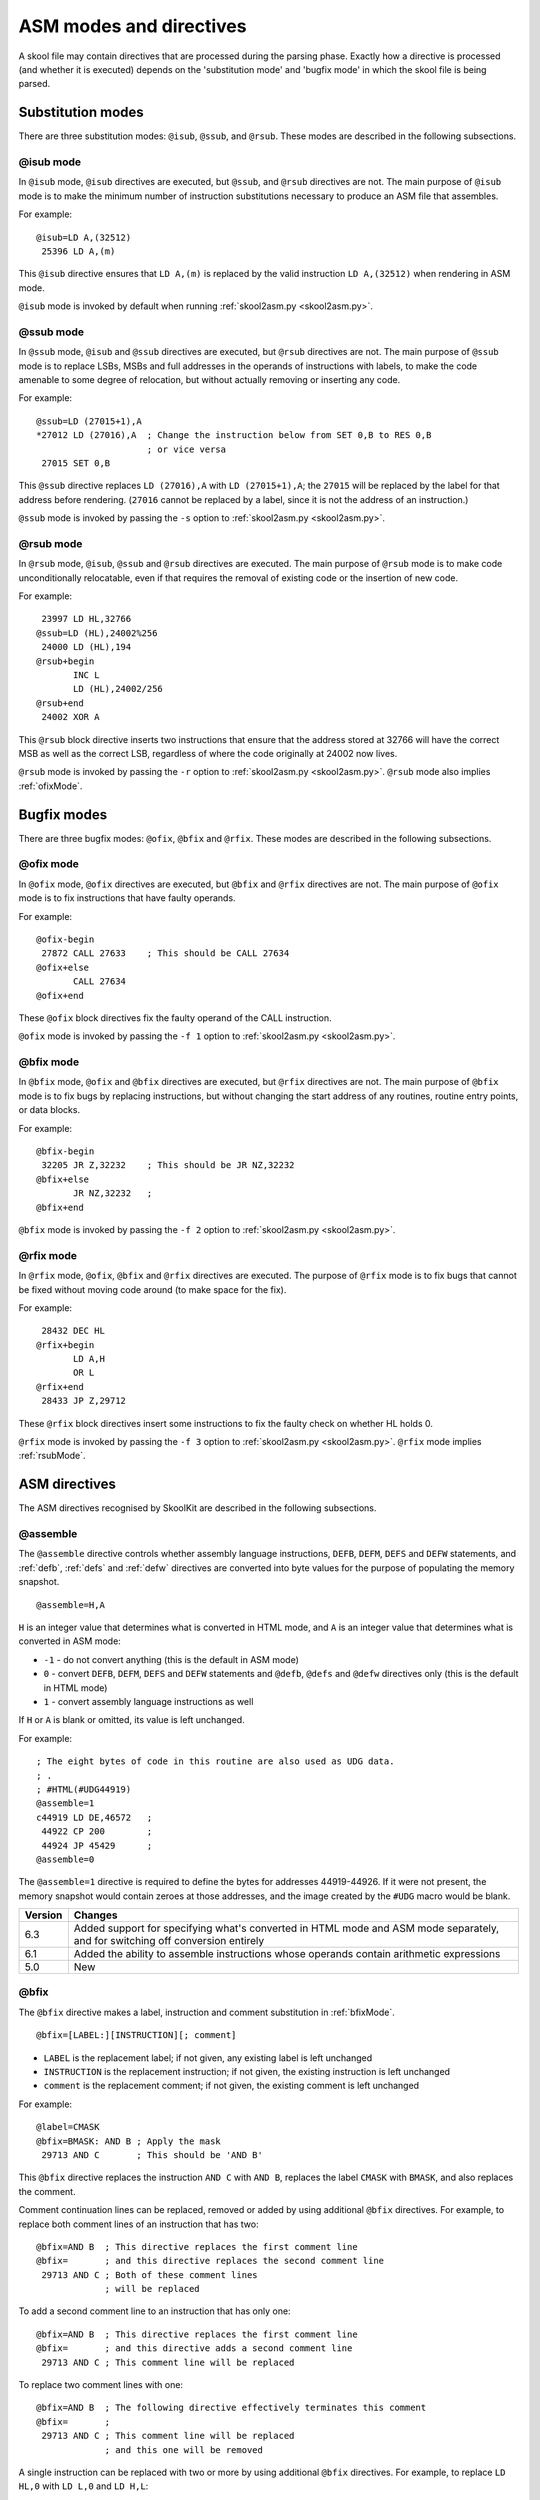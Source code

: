 .. _asmModesAndDirectives:

ASM modes and directives
========================
A skool file may contain directives that are processed during the parsing
phase. Exactly how a directive is processed (and whether it is executed)
depends on the 'substitution mode' and 'bugfix mode' in which the skool file is
being parsed.

.. _substitutionModes:

Substitution modes
------------------
There are three substitution modes: ``@isub``, ``@ssub``, and ``@rsub``. These
modes are described in the following subsections.

.. _isubMode:

@isub mode
^^^^^^^^^^
In ``@isub`` mode, ``@isub`` directives are executed, but ``@ssub``, and
``@rsub`` directives are not. The main purpose of ``@isub`` mode is to make the
minimum number of instruction substitutions necessary to produce an ASM file
that assembles.

For example::

  @isub=LD A,(32512)
   25396 LD A,(m)

This ``@isub`` directive ensures that ``LD A,(m)`` is replaced by the valid
instruction ``LD A,(32512)`` when rendering in ASM mode.

``@isub`` mode is invoked by default when running
:ref:`skool2asm.py <skool2asm.py>`.

.. _ssubMode:

@ssub mode
^^^^^^^^^^
In ``@ssub`` mode, ``@isub`` and ``@ssub`` directives are executed, but
``@rsub`` directives are not. The main purpose of ``@ssub`` mode is to replace
LSBs, MSBs and full addresses in the operands of instructions with labels, to
make the code amenable to some degree of relocation, but without actually
removing or inserting any code.

For example::

  @ssub=LD (27015+1),A
  *27012 LD (27016),A  ; Change the instruction below from SET 0,B to RES 0,B
                       ; or vice versa
   27015 SET 0,B

This ``@ssub`` directive replaces ``LD (27016),A`` with ``LD (27015+1),A``; the
``27015`` will be replaced by the label for that address before rendering.
(``27016`` cannot be replaced by a label, since it is not the address of an
instruction.)

``@ssub`` mode is invoked by passing the ``-s`` option to
:ref:`skool2asm.py <skool2asm.py>`.

.. _rsubMode:

@rsub mode
^^^^^^^^^^
In ``@rsub`` mode, ``@isub``, ``@ssub`` and ``@rsub`` directives are executed.
The main purpose of ``@rsub`` mode is to make code unconditionally relocatable,
even if that requires the removal of existing code or the insertion of new
code.

For example::

   23997 LD HL,32766
  @ssub=LD (HL),24002%256
   24000 LD (HL),194
  @rsub+begin
         INC L
         LD (HL),24002/256
  @rsub+end
   24002 XOR A

This ``@rsub`` block directive inserts two instructions that ensure that the
address stored at 32766 will have the correct MSB as well as the correct LSB,
regardless of where the code originally at 24002 now lives.

``@rsub`` mode is invoked by passing the ``-r`` option to
:ref:`skool2asm.py <skool2asm.py>`. ``@rsub`` mode also implies
:ref:`ofixMode`.

.. _bugfixModes:

Bugfix modes
------------
There are three bugfix modes: ``@ofix``, ``@bfix`` and ``@rfix``. These
modes are described in the following subsections.

.. _ofixMode:

@ofix mode
^^^^^^^^^^
In ``@ofix`` mode, ``@ofix`` directives are executed, but ``@bfix`` and
``@rfix`` directives are not. The main purpose of ``@ofix`` mode is to fix
instructions that have faulty operands.

For example::

  @ofix-begin
   27872 CALL 27633    ; This should be CALL 27634
  @ofix+else
         CALL 27634
  @ofix+end

These ``@ofix`` block directives fix the faulty operand of the CALL
instruction.

``@ofix`` mode is invoked by passing the ``-f 1`` option to
:ref:`skool2asm.py <skool2asm.py>`.

.. _bfixMode:

@bfix mode
^^^^^^^^^^
In ``@bfix`` mode, ``@ofix`` and ``@bfix`` directives are executed, but
``@rfix`` directives are not. The main purpose of ``@bfix`` mode is to fix bugs
by replacing instructions, but without changing the start address of any
routines, routine entry points, or data blocks.

For example::

  @bfix-begin
   32205 JR Z,32232    ; This should be JR NZ,32232
  @bfix+else
         JR NZ,32232   ;
  @bfix+end

``@bfix`` mode is invoked by passing the ``-f 2`` option to
:ref:`skool2asm.py <skool2asm.py>`.

.. _rfixMode:

@rfix mode
^^^^^^^^^^
In ``@rfix`` mode, ``@ofix``, ``@bfix`` and ``@rfix`` directives are executed.
The purpose of ``@rfix`` mode is to fix bugs that cannot be fixed without
moving code around (to make space for the fix).

For example::

   28432 DEC HL
  @rfix+begin
         LD A,H
         OR L
  @rfix+end
   28433 JP Z,29712

These ``@rfix`` block directives insert some instructions to fix the faulty
check on whether HL holds 0.

``@rfix`` mode is invoked by passing the ``-f 3`` option to
:ref:`skool2asm.py <skool2asm.py>`. ``@rfix`` mode implies :ref:`rsubMode`.

.. _asmDirectives:

ASM directives
--------------
The ASM directives recognised by SkoolKit are described in the following
subsections.

.. _assemble:

@assemble
^^^^^^^^^
The ``@assemble`` directive controls whether assembly language instructions,
``DEFB``, ``DEFM``, ``DEFS`` and ``DEFW`` statements, and :ref:`defb`,
:ref:`defs` and :ref:`defw` directives are converted into byte values for the
purpose of populating the memory snapshot. ::

  @assemble=H,A

``H`` is an integer value that determines what is converted in HTML mode, and
``A`` is an integer value that determines what is converted in ASM mode:

* ``-1`` - do not convert anything (this is the default in ASM mode)
* ``0`` - convert ``DEFB``, ``DEFM``, ``DEFS`` and ``DEFW`` statements and
  ``@defb``, ``@defs`` and ``@defw`` directives only (this is the default in
  HTML mode)
* ``1`` - convert assembly language instructions as well

If ``H`` or ``A`` is blank or omitted, its value is left unchanged.

For example::

  ; The eight bytes of code in this routine are also used as UDG data.
  ; .
  ; #HTML(#UDG44919)
  @assemble=1
  c44919 LD DE,46572   ;
   44922 CP 200        ;
   44924 JP 45429      ;
  @assemble=0

The ``@assemble=1`` directive is required to define the bytes for addresses
44919-44926. If it were not present, the memory snapshot would contain zeroes
at those addresses, and the image created by the ``#UDG`` macro would be blank.

+---------+-------------------------------------------------------------------+
| Version | Changes                                                           |
+=========+===================================================================+
| 6.3     | Added support for specifying what's converted in HTML mode and    |
|         | ASM mode separately, and for switching off conversion entirely    |
+---------+-------------------------------------------------------------------+
| 6.1     | Added the ability to assemble instructions whose operands contain |
|         | arithmetic expressions                                            |
+---------+-------------------------------------------------------------------+
| 5.0     | New                                                               |
+---------+-------------------------------------------------------------------+

.. _bfix:

@bfix
^^^^^
The ``@bfix`` directive makes a label, instruction and comment substitution in
:ref:`bfixMode`. ::

  @bfix=[LABEL:][INSTRUCTION][; comment]

* ``LABEL`` is the replacement label; if not given, any existing label is left
  unchanged
* ``INSTRUCTION`` is the replacement instruction; if not given, the existing
  instruction is left unchanged
* ``comment`` is the replacement comment; if not given, the existing comment is
  left unchanged

For example::

  @label=CMASK
  @bfix=BMASK: AND B ; Apply the mask
   29713 AND C       ; This should be 'AND B'

This ``@bfix`` directive replaces the instruction ``AND C`` with ``AND B``,
replaces the label ``CMASK`` with ``BMASK``, and also replaces the comment.

Comment continuation lines can be replaced, removed or added by using
additional ``@bfix`` directives. For example, to replace both comment lines
of an instruction that has two::

  @bfix=AND B  ; This directive replaces the first comment line
  @bfix=       ; and this directive replaces the second comment line
   29713 AND C ; Both of these comment lines
               ; will be replaced

To add a second comment line to an instruction that has only one::

  @bfix=AND B  ; This directive replaces the first comment line
  @bfix=       ; and this directive adds a second comment line
   29713 AND C ; This comment line will be replaced

To replace two comment lines with one::

  @bfix=AND B  ; The following directive effectively terminates this comment
  @bfix=       ;
   29713 AND C ; This comment line will be replaced
               ; and this one will be removed

A single instruction can be replaced with two or more by using additional
``@bfix`` directives. For example, to replace ``LD HL,0`` with ``LD L,0`` and
``LD H,L``::

  @bfix=LD L,0   ; Clear L
  @bfix=LD H,L   ; Clear H
   36671 LD HL,0 ; Clear HL

Two or more instructions can also be replaced with a single instruction. For
example, to replace ``XOR A`` and ``INC A`` with ``LD A,1``::

  @bfix=LD A,1
   49912 XOR A
   49913 INC A

A sequence of instructions can be replaced by chaining ``@bfix`` directives.
For example, to swap two ``XOR`` instructions::

  @bfix=XOR C
  @bfix=XOR B
   51121 XOR B
   51122 XOR C

This is equivalent to::

  @bfix=XOR C
   51121 XOR B
  @bfix=XOR B
   51122 XOR C

Note that when ``@bfix`` directives are chained like this, the second and
subsequent directives replace instruction comments in their entirety, instead
of line by line. For example::

  @bfix=LD A,D  ; Set A=D
  @bfix=XOR B   ; Flip the bits
   51121 LD A,B ; Set A=B
   51122 XOR C  ; XOR the contents of the accumulator with the contents of the
                ; C register

replaces both comment lines of the instruction at 51122 with 'Flip the bits'.

+---------+-------------------------------------------------------------------+
| Version | Changes                                                           |
+=========+===================================================================+
| 7.0     | Added support for specifying the replacement comment over         |
|         | multiple lines, replacing one instruction with two or more,       |
|         | replacing two or more instructions with one, replacing a sequence |
|         | of instructions, and replacing the label                          |
+---------+-------------------------------------------------------------------+
| 6.4     | Added support for replacing the comment                           |
+---------+-------------------------------------------------------------------+

.. _bfixBlockDirectives:

@bfix block directives
^^^^^^^^^^^^^^^^^^^^^^
The ``@bfix`` block directives define a block of lines that will be inserted or
removed in :ref:`bfixMode`.

The syntax for defining a block that will be inserted in ``@bfix`` mode (but
left out otherwise) is::

  @bfix+begin
  ...                  ; Lines to be inserted
  @bfix+end

The syntax for defining a block that will be removed in ``@bfix`` mode (but
left in otherwise) is::

  @bfix-begin
  ...                  ; Lines to be removed
  @bfix-end

Typically, though, it is desirable to define a block that will be removed in
``@bfix`` mode right next to the block that will be inserted in its place. That
may be done thus::

  @bfix-begin
  ...                  ; Instructions to be removed
  @bfix+else
  ...                  ; Instructions to be inserted
  @bfix+end

which is equivalent to::

  @bfix-begin
  ...                  ; Instructions to be removed
  @bfix-end
  @bfix+begin
  ...                  ; Instructions to be inserted
  @bfix+end

For example::

  @bfix-begin
   32205 JR Z,32232    ; This should be JR NZ,32232
  @bfix+else
         JR NZ,32232   ;
  @bfix+end

.. _defb:

@defb
^^^^^
The ``@defb`` directive inserts byte values into the memory snapshot at a given
address. ::

  @defb=address:value1[,value2...]

* ``address`` is the address
* ``value1``, ``value2`` etc. are the byte values (as might appear in a
  ``DEFB`` statement)

The sequence of comma-separated values may be followed by a semicolon (``;``)
and arbitrary text, which will be ignored.

For example::

  @defb=30000:5,"Hello" ; Welcome message

This will insert the value 5 followed by the ASCII codes of the characters in
"Hello" into the memory snapshot at address 30000.

``@defb`` directives are processed not only when :ref:`skool2asm.py` or
:ref:`skool2html.py` is run, but also when :ref:`sna2skool.py` is run on a
control file or skool file template; thus the ``@defb`` directive can be used
to override the contents of the snapshot that is read by `sna2skool.py`.

+---------+---------+
| Version | Changes |
+=========+=========+
| 6.3     | New     |
+---------+---------+

.. _defs:

@defs
^^^^^
The ``@defs`` directive inserts a sequence of byte values into the memory
snapshot at a given address. ::

  @defs=address:length[,value]

* ``address`` is the address
* ``length`` is the length of the sequence
* ``value`` is the byte value (default: 0)

The directive may be followed by a semicolon (``;``) and arbitrary text, which
will be ignored.

For example::

  @defs=30000:5,$FF ; Five 255s

This will insert the value 255 into the memory snapshot at addresses
30000-30004.

``@defs`` directives are processed not only when :ref:`skool2asm.py` or
:ref:`skool2html.py` is run, but also when :ref:`sna2skool.py` is run on a
control file or skool file template; thus the ``@defs`` directive can be used
to override the contents of the snapshot that is read by `sna2skool.py`.

+---------+---------+
| Version | Changes |
+=========+=========+
| 6.3     | New     |
+---------+---------+

.. _defw:

@defw
^^^^^
The ``@defw`` directive inserts word values into the memory snapshot at a given
address. ::

  @defw=address:value1[,value2...]

* ``address`` is the address
* ``value1``, ``value2`` etc. are the word values (as might appear in a
  ``DEFW`` statement)

The sequence of comma-separated values may be followed by a semicolon (``;``)
and arbitrary text, which will be ignored.

For example::

  @defw=30000:32768,32775 ; Message addresses

This will insert the word values 32768 and 32775 into the memory snapshot at
addresses 30000 and 30002.

``@defw`` directives are processed not only when :ref:`skool2asm.py` or
:ref:`skool2html.py` is run, but also when :ref:`sna2skool.py` is run on a
control file or skool file template; thus the ``@defw`` directive can be used
to override the contents of the snapshot that is read by `sna2skool.py`.

+---------+---------+
| Version | Changes |
+=========+=========+
| 6.3     | New     |
+---------+---------+

.. _end:

@end
^^^^
The ``@end`` directive may be used to indicate where to stop parsing the skool
file for the purpose of generating ASM output. Everything after the ``@end``
directive is ignored by :ref:`skool2asm.py`.

See also :ref:`start`.

+---------+---------+
| Version | Changes |
+=========+=========+
| 2.2.2   | New     |
+---------+---------+

.. _equ:

@equ
^^^^
The ``@equ`` directive defines an EQU directive that will appear in the ASM
output. ::

  @equ=label=value

* ``label`` is the label
* ``value`` is the value assigned to the label

For example::

  @equ=ATTRS=22528
  c32768 LD HL,22528

This will produce an EQU directive (``ATTRS EQU 22528``) in the ASM output, and
replace the operand of the instruction at 32768 with a label: ``LD HL,ATTRS``.

+---------+---------+
| Version | Changes |
+=========+=========+
| 5.4     | New     |
+---------+---------+

.. _asm-if:

@if
^^^
The ``@if`` directive conditionally processes other ASM directives based on the
value of an arithmetic expression. ::

  @if(expr)(true[,false])

* ``expr`` is the arithmetic expression
* ``true`` is processed when ``expr`` is true
* ``false`` (if given) is processed when ``expr`` is false

See :ref:`numericParameters` for details on the operators and replacement
fields that may be used in the ``expr`` parameter.

For example::

  @if({case}==1))(replace=/#hl/hl,replace=/#hl/HL)

would process ``replace=/#hl/hl`` if in lower case mode, or ``replace=/#hl/HL``
otherwise.

The ``true`` and ``false`` parameters may be supplied in the same way as they
are for the :ref:`if` macro. See :ref:`stringParameters` for more details.

+---------+---------+
| Version | Changes |
+=========+=========+
| 6.4     | New     |
+---------+---------+

.. _ignoreua:

@ignoreua
^^^^^^^^^
The ``@ignoreua`` directive suppresses any warnings that would otherwise be
reported concerning addresses not converted to labels in the comment that
follows; the comment may be an entry title, an entry description, a register
description section, a block start comment, a mid-block comment, a block end
comment, or an instruction-level comment.

To apply the directive to an entry title::

  @ignoreua
  ; Prepare data at 32768
  c32768 LD A,(HL)

If the ``@ignoreua`` directive were not present, a warning would be printed
(during the rendering phase) about the entry title containing an address
(32768) that has not been converted to a label.

To apply the directive to an entry description::

  ; Prepare data in page 128
  ;
  @ignoreua
  ; This routine operates on the data at 32768.
  c49152 LD A,(HL)

If the ``@ignoreua`` directive were not present, a warning would be printed
(during the rendering phase) about the entry description containing an address
(32768) that has not been converted to a label.

To apply the directive to a register description section::

  ; Prepare data in page 128
  ;
  ; This routine operates on the data in page 128.
  ;
  @ignoreua
  ; HL 32768
  c49152 LD A,(HL)

If the ``@ignoreua`` directive were not present, a warning would be printed
(during the rendering phase) about the register description containing an
address (32768) that has not been converted to a label.

To apply the directive to a block start comment::

  ; Prepare data in page 128
  ;
  ; This routine operates on the data in page 128.
  ;
  ; HL 128*256
  ;
  @ignoreua
  ; First pick up the byte at 32768.
  c49152 LD A,(HL)

If the ``@ignoreua`` directive were not present, a warning would be printed
(during the rendering phase) about the start comment containing an address
(32768) that has not been converted to a label.

To apply the directive to a mid-block comment::

   28913 LD L,A
  @ignoreua
  ; #REGhl now holds either 32522 or 32600.
   28914 LD B,(HL)

If the ``@ignoreua`` directive were not present, warnings would be printed
(during the rendering phase) about the comment containing addresses (32522,
32600) that have not been converted to labels.

To apply the directive to a block end comment::

   44159 JP 63152
  @ignoreua
  ; This routine continues at 63152.

If the ``@ignoreua`` directive were not present, warnings would be printed
(during the rendering phase) about the comment containing an address (63152)
that has not been converted to a label.

To apply the directive to an instruction-level comment::

  @ignoreua
   60159 LD C,A        ; #REGbc now holds 62818

If the ``@ignoreua`` directive were not present, a warning would be printed
(during the rendering phase) about the comment containing an address (62818)
that has not been converted to a label.

+---------+---------------------------------------------------------------+
| Version | Changes                                                       |
+=========+===============================================================+
| 4.2     | Added support for register description sections               |
+---------+---------------------------------------------------------------+
| 2.4.1   | Added support for entry titles, entry descriptions, mid-block |
|         | comments and block end comments                               |
+---------+---------------------------------------------------------------+

.. _isub:

@isub
^^^^^
The ``@isub`` directive makes an instruction and comment substitution in
:ref:`isubMode`.

The syntax is equivalent to that for the :ref:`bfix` directive.

+---------+-------------------------------------------------------------------+
| Version | Changes                                                           |
+=========+===================================================================+
| 7.0     | Added support for specifying the replacement comment over         |
|         | multiple lines, replacing one instruction with two or more,       |
|         | replacing two or more instructions with one, replacing a sequence |
|         | of instructions, and replacing the label                          |
+---------+-------------------------------------------------------------------+
| 6.4     | Added support for replacing the comment                           |
+---------+-------------------------------------------------------------------+

.. _isubBlockDirectives:

@isub block directives
^^^^^^^^^^^^^^^^^^^^^^
The ``@isub`` block directives define a block of lines that will be inserted or
removed in :ref:`isubMode`.

The syntax is equivalent to that for the :ref:`bfixBlockDirectives`.

.. _keep:

@keep
^^^^^
The ``@keep`` directive prevents the substitution of labels for numeric values
in the operand of the next instruction::

  @keep[=val1[,val2...]]

* ``val1``, ``val2`` etc. are the values to keep; if none are specified, all
  values are kept

In HTML mode, the ``@keep`` directive also prevents the operand from being
hyperlinked.

For example::

  @keep
   28328 LD BC,24576   ; #REGb=96, #REGc=0

If the ``@keep`` directive were not present, the operand (24576) of the
``LD BC`` instruction would be replaced with the label of the routine at 24576
(if there is a routine at that address); however, the operand is meant to be a
pure data value, not a variable or routine address.

+---------+-------------------------------------------------------------------+
| Version | Changes                                                           |
+=========+===================================================================+
| 6.2     | Added the ability to specify the values to keep; the ``@keep``    |
|         | directive is applied to instructions that have been replaced by   |
|         | an :ref:`isub`, :ref:`ssub` or :ref:`rsub` directive              |
+---------+-------------------------------------------------------------------+

.. _label:

@label
^^^^^^
The ``@label`` directive sets the label for the next instruction. ::

  @label=LABEL

* ``LABEL`` is the label to apply

For example::

  @label=ENDGAME
  c24576 XOR A

This sets the label for the routine at 24576 to ``ENDGAME``.

If ``LABEL`` is blank (``@label=``), the next instruction is prevented from
having a label automatically generated.

If ``LABEL`` is ``*`` (``@label=*``), the next instruction will have a label
automatically generated.

+---------+-------------------------------------------------------------------+
| Version | Changes                                                           |
+=========+===================================================================+
| 7.0     | ``LABEL`` may be ``*`` (to provide the next instruction with an   |
|         | automatically generated label)                                    |
+---------+-------------------------------------------------------------------+
| 6.3     | ``LABEL`` may be blank (to prevent the next instruction from      |
|         | having a label automatically generated)                           |
+---------+-------------------------------------------------------------------+

.. _nowarn:

@nowarn
^^^^^^^
The ``@nowarn`` directive suppresses any warnings that would otherwise be
reported for the next instruction concerning:

* a ``LD`` operand being replaced with a routine label (if the instruction has
  not been replaced using ``@isub`` or ``@ssub``)
* an operand not being replaced with a label (because the operand address has
  no label)

For example::

  @nowarn
   25560 LD BC,25404   ; Point #REGbc at the routine at #R25404

If this ``@nowarn`` directive were not present, a warning would be printed
(during the parsing phase) about the operand (25404) being replaced with a
routine label (which would be inappropriate if 25404 were intended to be a pure
data value).

For another example::

  @ofix-begin
  @nowarn
   27872 CALL 27633    ; This should be CALL #R27634
  @ofix+else
         CALL 27634    ;
  @ofix+end

If this ``@nowarn`` directive were not present, a warning would be printed
(during the parsing phase, if not in :ref:`ofixMode`) about the operand (27633)
not being replaced with a label (usually you would want the operand of a CALL
instruction to be replaced with a label, but not in this case).

.. _ofix:

@ofix
^^^^^
The ``@ofix`` directive makes an instruction and comment substitution in
:ref:`ofixMode`.

The syntax is equivalent to that for the :ref:`bfix` directive.

+---------+-------------------------------------------------------------------+
| Version | Changes                                                           |
+=========+===================================================================+
| 7.0     | Added support for specifying the replacement comment over         |
|         | multiple lines, replacing one instruction with two or more,       |
|         | replacing two or more instructions with one, replacing a sequence |
|         | of instructions, and replacing the label                          |
+---------+-------------------------------------------------------------------+
| 6.4     | Added support for replacing the comment                           |
+---------+-------------------------------------------------------------------+

.. _ofixBlockDirectives:

@ofix block directives
^^^^^^^^^^^^^^^^^^^^^^
The ``@ofix`` block directives define a block of lines that will be inserted or
removed in :ref:`ofixMode`.

The syntax is equivalent to that for the :ref:`bfixBlockDirectives`.

.. _org:

@org
^^^^
The ``@org`` directive inserts an ``ORG`` assembler directive. ::

  @org[=address]

* ``address`` is the ``ORG`` address; if not specified, it defaults to the
  address of the next instruction

Note that the ``@org`` directive works only on the first instruction in an
entry.

+---------+-------------------------------------------------------------------+
| Version | Changes                                                           |
+=========+===================================================================+
| 6.3     | The ``address`` parameter is optional                             |
+---------+-------------------------------------------------------------------+

.. _rem:

@rem
^^^^
The ``@rem`` directive may be used to make an illuminating comment about a
nearby section or other ASM directive in a skool file. The directive is ignored
by the parser. ::

  @rem=COMMENT

* ``COMMENT`` is a suitably illuminating comment

For example::

  @rem=The next section of data MUST start at 64000
  @org=64000

+---------+-----------------------+
| Version | Changes               |
+=========+=======================+
| 2.4     | The ``=`` is required |
+---------+-----------------------+

.. _remote:

@remote
^^^^^^^
The ``@remote`` directive creates a remote entry in a skool file. A remote
entry enables ``JR``, ``JP`` and ``CALL`` instructions to be hyperlinked to an
entry defined in another skool file. ::

  @remote=code:address[,address2...]

* ``code`` is the ID of the disassembly defined in the other skool file
* ``address`` is the address of the remote entry
* ``address2`` etc. are addresses of other entry points in the remote entry

For example::

  @remote=main:29012,29015

This directive, if it appeared in a secondary skool file, would enable
references to the routine at 29012 and its entry point at 29015 in the main
disassembly. It would also enable the :ref:`R` macro to create a hyperlink to a
remote entry point using the form::

  #R29015@main

+---------+---------+
| Version | Changes |
+=========+=========+
| 6.3     | New     |
+---------+---------+

.. _remove:

@remove
^^^^^^^
The ``@remove`` directive removes instructions at specific addresses. ::

  @remove=addr1[,addr2...]

* ``addr1``, ``addr2`` etc. are the addresses of the instructions to remove

For example::

  c40000 XOR A
  @if({asm}>2)(remove=40001)
   40001 OR A  ; This instruction is redundant
   40002 RET

This ``@remove`` directive removes the ``OR A`` instruction at 40001 in
:ref:`rsub` mode.

The ``@remove`` directive can also remove an entire entry, by specifying the
address of every instruction in the entry::

  ; Unused
  @if({asm}>2)//remove=40000,40001//
  c40000 NOP
   40001 RET

Note that in order to work, the ``@remove`` directive must appear *before* the
instructions it intends to remove.

+---------+---------+
| Version | Changes |
+=========+=========+
| 7.0     | New     |
+---------+---------+

.. _replace:

@replace
^^^^^^^^
The ``@replace`` directive replaces strings that match a regular expression in
skool file annotations and ref file section names and contents. ::

  @replace=/pattern/repl

or::

  @replace=/pattern/repl/

* ``pattern`` is the regular expression
* ``repl`` is the replacement string

(If the second form is used, any text appearing after the terminating ``/`` is
ignored.)

For example::

  @replace=/#copy/#CHR(169)

This ``@replace`` directive replaces all instances of ``#copy`` with
``#CHR(169)``.

If ``/`` appears anywhere in ``pattern`` or ``repl``, then an alternative
separator should be used; for example::

  @replace=|n/a|not applicable

As a convenience for dealing with decimal and hexadecimal numbers, wherever
``\i`` appears in ``pattern``, it is replaced by a regular expression group
that matches a decimal number or a hexadecimal number preceded by ``$``. For
example::

  @replace=/#udg\i,\i/#UDG(\1,#PEEK\2)

This ``@replace`` directive would replace ``#udg$a001,40960`` with
``#UDG($a001,#PEEK40960)``.

Note that string replacements specified by ``@replace`` directives are made
before skool macros are expanded, and in the order in which the directives
appear in the skool file. For example, if we have::

  @replace=/#foo\i/#bar\1
  @replace=/#bar\i/#EVAL\1,16

then ``#foo31`` would be replaced by ``#EVAL31,16``, but if these directives
were reversed::

  @replace=/#bar\i/#EVAL\1,16
  @replace=/#foo\i/#bar\1

then ``#foo31`` would be replaced by ``#bar31``.

See also :ref:`definingMacrosWithReplace`.

+---------+--------------------------------------------+
| Version | Changes                                    |
+=========+============================================+
| 6.0     | Replaces strings in ref file section names |
+---------+--------------------------------------------+
| 5.1     | New                                        |
+---------+--------------------------------------------+

.. _rfix:

@rfix
^^^^^
The ``@rfix`` directive makes a label, instruction and comment substitution in
:ref:`rfixMode`. ::

  @rfix=[LABEL:][INSTRUCTION][; comment]

* ``LABEL`` is the replacement label; if not given, any existing label is left
  unchanged
* ``INSTRUCTION`` is the replacement instruction; if not given, the existing
  instruction is left unchanged
* ``comment`` is the replacement comment; if not given, the existing comment is
  left unchanged

For example::

  @label=ADD1
  @rfix=RESET: LD A,1 ; Reset A
   29713 INC A        ; Increment A

This ``@rfix`` directive replaces the instruction ``INC A`` with ``LD A,1``,
replaces the label ``ADD1`` with ``RESET``, and also replaces the comment.

Comment continuation lines can be replaced, removed or added by using
additional ``@rfix`` directives. For example, to replace both comment lines
of an instruction that has two::

  @rfix=AND B  ; This directive replaces the first comment line
  @rfix=       ; and this directive replaces the second comment line
   29713 AND C ; Both of these comment lines
               ; will be replaced

To add a second comment line to an instruction that has only one::

  @rfix=AND B  ; This directive replaces the first comment line
  @rfix=       ; and this directive adds a second comment line
   29713 AND C ; This comment line will be replaced

To replace two comment lines with one::

  @rfix=AND B  ; The following directive effectively terminates this comment
  @rfix=       ;
   29713 AND C ; This comment line will be replaced
               ; and this one will be removed

A sequence of instructions can be inserted by chaining ``@rfix`` directives.
For example::

  @rfix=LD (HL),C
  @rfix=INC HL
  @rfix=LD (HL),B
   61125 LD (HL),C
   61126 RET

This will insert ``INC HL`` and ``LD (HL),B`` between ``LD (HL),C`` and
``RET``.

+---------+-------------------------------------------------------------------+
| Version | Changes                                                           |
+=========+===================================================================+
| 7.0     | Added support for specifying the replacement comment over         |
|         | multiple lines, inserting a sequence of instructions, and         |
|         | replacing the label                                               |
+---------+-------------------------------------------------------------------+
| 6.4     | Added support for replacing the comment                           |
+---------+-------------------------------------------------------------------+
| 5.2     | New                                                               |
+---------+-------------------------------------------------------------------+

.. _rfixBlockDirectives:

@rfix block directives
^^^^^^^^^^^^^^^^^^^^^^
The ``@rfix`` block directives define a block of lines that will be inserted or
removed in :ref:`rfixMode`.

The syntax is equivalent to that for the :ref:`bfixBlockDirectives`.

.. _rsub:

@rsub
^^^^^
The ``@rsub`` directive makes an instruction and comment substitution in
:ref:`rsubMode`.

The syntax is equivalent to that for the :ref:`rfix` directive.

+---------+-------------------------------------------------------------------+
| Version | Changes                                                           |
+=========+===================================================================+
| 7.0     | Added support for specifying the replacement comment over         |
|         | multiple lines, inserting a sequence of instructions, and         |
|         | replacing the label                                               |
+---------+-------------------------------------------------------------------+
| 6.4     | Added support for replacing the comment                           |
+---------+-------------------------------------------------------------------+

.. _rsubBlockDirectives:

@rsub block directives
^^^^^^^^^^^^^^^^^^^^^^
The ``@rsub`` block directives define a block of lines that will be inserted or
removed in :ref:`rsubMode`.

The syntax is equivalent to that for the :ref:`bfixBlockDirectives`.

.. _set:

@set
^^^^
The ``@set`` directive sets a property on the ASM writer. ::

  @set-name=value

* ``name`` is the property name
* ``value`` is the property value

``@set`` directives must be placed somewhere after the :ref:`start` directive,
and before the :ref:`end` directive (if there is one).

Recognised property names and their default values are:

* ``bullet`` - the bullet character(s) to use for list items specified in a
  :ref:`LIST` macro (default: ``*``)
* ``comment-width-min`` - the minimum width of the instruction comment field
  (default: ``10``)
* ``crlf`` - ``1`` to use CR+LF to terminate lines, or ``0`` to use the system
  default (default: ``0``)
* ``handle-unsupported-macros`` - how to handle an unsupported macro: ``1`` to
  expand it to an empty string, or ``0`` to exit with an error (default: ``0``)
* ``indent`` - the number of spaces by which to indent instructions (default:
  ``2``)
* ``instruction-width`` - the width of the instruction field (default: ``23``)
* ``label-colons`` - ``1`` to append a colon to labels, or ``0`` to leave
  labels unadorned (default: ``1``)
* ``line-width`` - the maximum width of each line (default: ``79``)
* ``tab`` - ``1`` to use a tab character to indent instructions, or ``0`` to
  use spaces (default: ``0``)
* ``warnings`` - ``1`` to print any warnings that are produced while writing
  ASM output (after parsing the skool file), or ``0`` to suppress them
  (default: ``1``)
* ``wrap-column-width-min`` - the minimum width of a wrappable table column
  (default: ``10``)

For example::

  @set-bullet=+

This ``@set`` directive sets the bullet character to '+'.

+---------+-------------------------------------------------------------+
| Version | Changes                                                     |
+=========+=============================================================+
| 3.4     | Added the ``handle-unsupported-macros`` and                 |
|         | ``wrap-column-width-min`` properties                        |
+---------+-------------------------------------------------------------+
| 3.3.1   | Added the ``comment-width-min``, ``indent``,                |
|         | ``instruction-width``, ``label-colons``, ``line-width`` and |
|         | ``warnings`` properties                                     |
+---------+-------------------------------------------------------------+
| 3.2     | New                                                         |
+---------+-------------------------------------------------------------+

.. _ssub:

@ssub
^^^^^
The ``@ssub`` directive makes an instruction and comment substitution in
:ref:`ssubMode`.

The syntax is equivalent to that for the :ref:`bfix` directive.

+---------+-------------------------------------------------------------------+
| Version | Changes                                                           |
+=========+===================================================================+
| 7.0     | Added support for specifying the replacement comment over         |
|         | multiple lines, replacing one instruction with two or more,       |
|         | replacing two or more instructions with one, replacing a sequence |
|         | of instructions, and replacing the label                          |
+---------+-------------------------------------------------------------------+
| 6.4     | Added support for replacing the comment                           |
+---------+-------------------------------------------------------------------+

.. _ssubBlockDirectives:

@ssub block directives
^^^^^^^^^^^^^^^^^^^^^^
The ``@ssub`` block directives define a block of lines that will be inserted or
removed in :ref:`ssubMode`.

The syntax is equivalent to that for the :ref:`bfixBlockDirectives`.

+---------+---------+
| Version | Changes |
+=========+=========+
| 4.4     | New     |
+---------+---------+

.. _start:

@start
^^^^^^
The ``@start`` directive indicates where to start parsing the skool file for
the purpose of generating ASM output. Everything before the ``@start``
directive is ignored by :ref:`skool2asm.py`.

See also :ref:`end`.

.. _writer:

@writer
^^^^^^^
The ``@writer`` directive specifies the name of the Python class to use to
generate ASM output. It must be placed somewhere after the :ref:`start`
directive, and before the :ref:`end` directive (if there is one). ::

  @writer=package.module.classname

or::

  @writer=/path/to/moduledir:module.classname

The second of these forms may be used to specify a class in a module that is
outside the module search path (e.g. a standalone module that is not part of
an installed package).

The default ASM writer class is skoolkit.skoolasm.AsmWriter. For information on
how to create your own Python class for generating ASM output, see the
documentation on :ref:`extending SkoolKit <extendingSkoolKit>`.

+---------+-----------------------------------------------------------------+
| Version | Changes                                                         |
+=========+=================================================================+
| 3.3.1   | Added support for specifying a module outside the module search |
|         | path                                                            |
+---------+-----------------------------------------------------------------+
| 3.1     | New                                                             |
+---------+-----------------------------------------------------------------+
